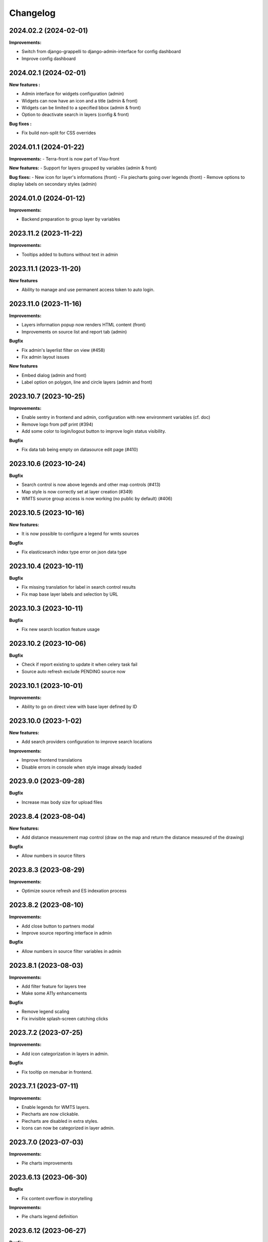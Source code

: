 ==========
Changelog
==========

2024.02.2      (2024-02-01)
---------------------------

**Improvements:**

- Switch from django-grappelli to django-admin-interface for config dashboard
- Improve config dashboard


2024.02.1      (2024-02-01)
---------------------------

**New features :**

- Admin interface for widgets configuration (admin)
- Widgets can now have an icon and a title (admin & front)
- Widgets can be limited to a specified bbox (admin & front)
- Option to deactivate search in layers (config & front)

**Bug fixes :**

- Fix build non-split for CSS overrides

2024.01.1      (2024-01-22)
---------------------------

**Improvements:**
- Terra-front is now part of Visu-front

**New features:**
- Support for layers grouped by variables (admin & front)

**Bug fixes:**
- New icon for layer's informations (front)
- Fix piecharts going over legends (front)
- Remove options to display labels on secondary styles (admin)

2024.01.0      (2024-01-12)
---------------------------

**Improvements:**

- Backend preparation to group layer by variables


2023.11.2      (2023-11-22)
---------------------------

**Improvements:**

- Tooltips added to buttons without text in admin


2023.11.1      (2023-11-20)
---------------------------

**New features**

- Ability to manage and use permanent access token to auto login.


2023.11.0      (2023-11-16)
---------------------------

**Improvements:**

- Layers information popup now renders HTML content (front)
- Improvements on source list and report tab (admin)


**Bugfix**

- Fix admin's layerlist filter on view (#458)
- Fix admin layout issues


**New features**

- Embed dialog (admin and front)
- Label option on polygon, line and circle layers (admin and front)


2023.10.7      (2023-10-25)
---------------------------

**Improvements:**

- Enable sentry in frontend and admin, configuration with new environment variables (cf. doc)
- Remove logo from pdf print (#394)
- Add some color to login/logout button to improve login status visibility.


**Bugfix**

- Fix data tab being empty on datasource edit page (#410)


2023.10.6      (2023-10-24)
---------------------------

**Bugfix**

- Search control is now above legends and other map controls (#413)
- Map style is now correctly set at layer creation (#349)
- WMTS source group access is now working (no public by default) (#406)


2023.10.5      (2023-10-16)
---------------------------

**New features:**

- It is now possible to configure a legend for wmts sources

**Bugfix**

- Fix elasticsearch index type error on json data type


2023.10.4      (2023-10-11)
---------------------------

**Bugfix**

- Fix missing translation for label in search control results
- Fix map base layer labels and selection by URL


2023.10.3      (2023-10-11)
---------------------------

**Bugfix**

- Fix new search location feature usage


2023.10.2      (2023-10-06)
---------------------------

**Bugfix**

- Check if report existing to update it when celery task fail
- Source auto refresh exclude PENDING source now


2023.10.1      (2023-10-01)
---------------------------

**Improvements:**

- Ability to go on direct view with base layer defined by ID


2023.10.0      (2023-1-02)
---------------------------

**New features:**

- Add search providers configuration to improve search locations

**Improvements:**

- Improve frontend translations
- Disable errors in console when style image already loaded


2023.9.0       (2023-09-28)
---------------------------

**Bugfix**

- Increase max body size for upload files


2023.8.4       (2023-08-04)
---------------------------

**New features:**

- Add distance measurement map control (draw on the map and return the distance measured of the drawing)

**Bugfix**

- Allow numbers in source filters


2023.8.3       (2023-08-29)
---------------------------

**Improvements:**

- Optimize source refresh and ES indexation process


2023.8.2       (2023-08-10)
---------------------------

**Improvements:**

- Add close button to partners modal
- Improve source reporting interface in admin

**Bugfix**

- Allow numbers in source filter variables in admin


2023.8.1       (2023-08-03)
---------------------------

**Improvements:**

- Add filter feature for layers tree
- Make some A11y enhancements

**Bugfix**

- Remove legend scaling
- Fix invisible splash-screen catching clicks


2023.7.2       (2023-07-25)
---------------------------

**Improvements:**

- Add icon categorization in layers in admin.

**Bugfix**

- Fix tooltip on menubar in frontend.


2023.7.1       (2023-07-11)
---------------------------

**Improvements:**

- Enable legends for WMTS layers.
- Piecharts are now clickable.
- Piecharts are disabled in extra styles.
- Icons can now be categorized in layer admin.


2023.7.0       (2023-07-03)
---------------------------

**Improvements:**

- Pie charts improvements


2023.6.13      (2023-06-30)
---------------------------

**Bugfix**

- Fix content overflow in storytelling


**Improvements:**

- Pie charts legend definition


2023.6.12      (2023-06-27)
---------------------------

**Bugfix**

- Fix unauthenticated access to Source API endpoint exception.
- Legend title, content and box width are fixed


2023.6.11      (2023-06-23)
---------------------------

**New features:**

- Map visualization with circular diagrams

**Bugfix**

- Fix info content overflow if height taller than window


2023.6.10      (2023-06-22)
---------------------------

**Improvements:**

- Add more options to info content editor in config dashboard


2023.6.9       (2023-06-21)
---------------------------

**Bugfix**

- Fix duplicated legends


2023.6.8       (2023-06-20)
---------------------------

**New features:**

- Allow to define and display pie charts in layer style

**Improvements:**

- Split default info content template in multiple blocks to enhance customization


2023.6.7       (2023-06-19)
---------------------------

**Bugfix**

- Fix upper white ribbon in responsive view
- Use autocomplete field for source in layer secondary style and list filter
- Fix map PDF export
- Fix API filters


2023.6.6       (2023-06-14)
---------------------------

**Improvements:**

- Customize info menu content in config dashboard

**Bugfix**

- Fix restricted menus not showing after login


2023.6.5       (2023-06-14)
---------------------------

**Bugfix**

- Use an autocomplete widget to select source in layer definition in admin (Not limited to 100 elements anymore)


2023.6.4       (2023-06-09)
---------------------------

**Improvements:**

- Ability to define default text for SSO and internal login buttons in frontend and admin


2023.6.3       (2023-06-08)
---------------------------

**Bugfix**

- Fix instance config panel with new dashboard
- Fix user login state after an SSO login in frontend


2023.6.2       (2023-06-07)
---------------------------

**New feature**

- Complete OIDC login feature in frontend and admin

**Improvements:**

- In admin layer style, ability to choose if icon style overlaps or not


2023.6.1       (2023-06-01)
---------------------------

**Improvements:**

- Provide user and initial token in both frontend and admin settings API
- Provide login and logout urls in API settings in case of SSO authentification enabled


2023.5.5       (2023-05-31)
---------------------------

**Improvements:**

- Implement JWT token generation to authenticate through sessions


2023.5.4       (2023-05-30)
---------------------------

**Improvements:**

- Allow icon_allow_overlap in layer admin style definition


2023.5.3       (2023-05-25)
---------------------------

**Improvements:**

- Allow customization by providing var/conf/{static | templates} folders tu override and adding custom files


2023.5.2       (2023-05-17)
---------------------------

**Improvements:**

- Frontend CSS simplified location


2023.5.1       (2023-05-17)
---------------------------

**Bugfix**

- Fix style image already loaded in frontend

**Improvements:**

- Layer legend title is not required anymore


2023.5.0       (2023-05-10)
---------------------------

**Bugfix**

- Fix legend null values in admin


2023.4.9       (2023-04-26)
---------------------------

**Bugfix**

- Prevent deleted style key in admin to keep null value

**Improvements:**

- Increase style categorization from 20 to 100 element max in admin layer style.


2023.4.8       (2023-04-24)
---------------------------

**Bugfix**

- Fix permission management on source list in admin
- Fix regression with style category color picker in admin


2023.4.7       (2023-04-21)
---------------------------

**Bugfix**

- Fix layer duplication and notification in admin


2023.4.6       (2023-04-20)
---------------------------

**Improvements:**

- Layer duplication in admin improved and now made by backend duplication


2023.4.5       (2023-04-20)
---------------------------

**Improvements:**

- Disable autocomplete / autofill on PostGIS source form in admin

**Bugfix**

- Allow PostGIS source form edition in admin without retype password


2023.4.4       (2023-04-19)
---------------------------

**Improvements:**

- Improve admin to define polygons patterns
- Filter frontend with non empty views
- Default view is now the first ordered for an user (authenticated or not)


2023.4.3       (2023-04-13)
---------------------------

**Improvements:**

- Allow to set group access to extra menu items
- Include basic certificates in docker image


2023.4.2       (2023-04-11)
---------------------------

**New features:**

- Allow using style images patterns in polygon advanced styles


2023.4.1       (2023-04-07)
---------------------------

**New Version**

**New Simplified Installation**

**New documentation**

**Bug fixes:**

- Fix and allow date usage in source fields and imported data
- Fix group creation / edition in admin
- Fix LayerTree cache management
- Fix bug when no base layer defined in scene (#109)

**New features:**

- Use icon and patterns in point / polygon styles


**Improvements:**

- Direct use elasticsearch connector for data indexation instead of terra-bonobo-nodes
- Better layer duplication
- Some instance configuration managed in config panel (/config/)

**Maintenance**

- From Python 3.6 to 3.10
- From Django 2.2 to 4.1
- All python packages updated
- Admin node-js from 12 to 18
